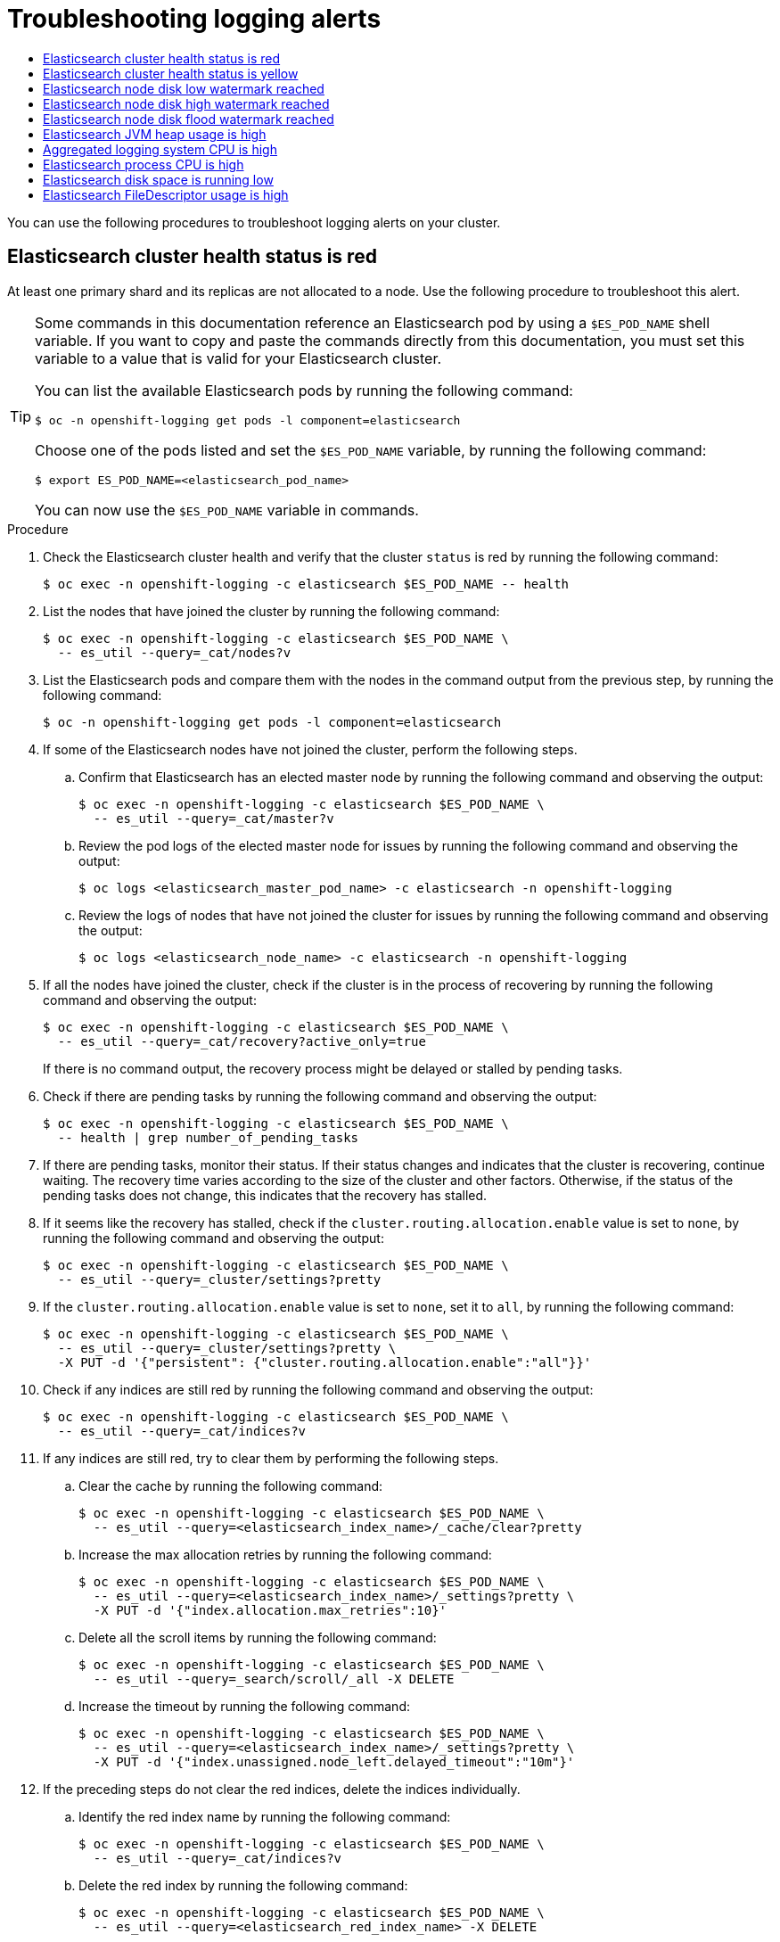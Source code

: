 :_mod-docs-content-type: ASSEMBLY
[id="troubleshooting-logging-alerts"]
// The {product-title} attribute provides the context-sensitive name of the relevant OpenShift distribution, for example, "OpenShift Container Platform" or "OKD". The {product-version} attribute provides the product version relative to the distribution, for example "4.9".
// {product-title} and {product-version} are parsed when AsciiBinder queries the _distro_map.yml file in relation to the base branch of a pull request.
// See https://github.com/openshift/openshift-docs/blob/main/contributing_to_docs/doc_guidelines.adoc#product-name-and-version for more information on this topic.
// Other common attributes are defined in the following lines:
:data-uri:
:icons:
:experimental:
:toc: macro
:toc-title:
:imagesdir: images
:prewrap!:
:op-system-first: Red Hat Enterprise Linux CoreOS (RHCOS)
:op-system: RHCOS
:op-system-lowercase: rhcos
:op-system-base: RHEL
:op-system-base-full: Red Hat Enterprise Linux (RHEL)
:op-system-version: 8.x
:tsb-name: Template Service Broker
:kebab: image:kebab.png[title="Options menu"]
:rh-openstack-first: Red Hat OpenStack Platform (RHOSP)
:rh-openstack: RHOSP
:ai-full: Assisted Installer
:ai-version: 2.3
:cluster-manager-first: Red Hat OpenShift Cluster Manager
:cluster-manager: OpenShift Cluster Manager
:cluster-manager-url: link:https://console.redhat.com/openshift[OpenShift Cluster Manager Hybrid Cloud Console]
:cluster-manager-url-pull: link:https://console.redhat.com/openshift/install/pull-secret[pull secret from the Red Hat OpenShift Cluster Manager]
:insights-advisor-url: link:https://console.redhat.com/openshift/insights/advisor/[Insights Advisor]
:hybrid-console: Red Hat Hybrid Cloud Console
:hybrid-console-second: Hybrid Cloud Console
:oadp-first: OpenShift API for Data Protection (OADP)
:oadp-full: OpenShift API for Data Protection
:oc-first: pass:quotes[OpenShift CLI (`oc`)]
:product-registry: OpenShift image registry
:rh-storage-first: Red Hat OpenShift Data Foundation
:rh-storage: OpenShift Data Foundation
:rh-rhacm-first: Red Hat Advanced Cluster Management (RHACM)
:rh-rhacm: RHACM
:rh-rhacm-version: 2.8
:sandboxed-containers-first: OpenShift sandboxed containers
:sandboxed-containers-operator: OpenShift sandboxed containers Operator
:sandboxed-containers-version: 1.3
:sandboxed-containers-version-z: 1.3.3
:sandboxed-containers-legacy-version: 1.3.2
:cert-manager-operator: cert-manager Operator for Red Hat OpenShift
:secondary-scheduler-operator-full: Secondary Scheduler Operator for Red Hat OpenShift
:secondary-scheduler-operator: Secondary Scheduler Operator
// Backup and restore
:velero-domain: velero.io
:velero-version: 1.11
:launch: image:app-launcher.png[title="Application Launcher"]
:mtc-short: MTC
:mtc-full: Migration Toolkit for Containers
:mtc-version: 1.8
:mtc-version-z: 1.8.0
// builds (Valid only in 4.11 and later)
:builds-v2title: Builds for Red Hat OpenShift
:builds-v2shortname: OpenShift Builds v2
:builds-v1shortname: OpenShift Builds v1
//gitops
:gitops-title: Red Hat OpenShift GitOps
:gitops-shortname: GitOps
:gitops-ver: 1.1
:rh-app-icon: image:red-hat-applications-menu-icon.jpg[title="Red Hat applications"]
//pipelines
:pipelines-title: Red Hat OpenShift Pipelines
:pipelines-shortname: OpenShift Pipelines
:pipelines-ver: pipelines-1.12
:pipelines-version-number: 1.12
:tekton-chains: Tekton Chains
:tekton-hub: Tekton Hub
:artifact-hub: Artifact Hub
:pac: Pipelines as Code
//odo
:odo-title: odo
//OpenShift Kubernetes Engine
:oke: OpenShift Kubernetes Engine
//OpenShift Platform Plus
:opp: OpenShift Platform Plus
//openshift virtualization (cnv)
:VirtProductName: OpenShift Virtualization
:VirtVersion: 4.14
:KubeVirtVersion: v0.59.0
:HCOVersion: 4.14.0
:CNVNamespace: openshift-cnv
:CNVOperatorDisplayName: OpenShift Virtualization Operator
:CNVSubscriptionSpecSource: redhat-operators
:CNVSubscriptionSpecName: kubevirt-hyperconverged
:delete: image:delete.png[title="Delete"]
//distributed tracing
:DTProductName: Red Hat OpenShift distributed tracing platform
:DTShortName: distributed tracing platform
:DTProductVersion: 2.9
:JaegerName: Red Hat OpenShift distributed tracing platform (Jaeger)
:JaegerShortName: distributed tracing platform (Jaeger)
:JaegerVersion: 1.47.0
:OTELName: Red Hat OpenShift distributed tracing data collection
:OTELShortName: distributed tracing data collection
:OTELOperator: Red Hat OpenShift distributed tracing data collection Operator
:OTELVersion: 0.81.0
:TempoName: Red Hat OpenShift distributed tracing platform (Tempo)
:TempoShortName: distributed tracing platform (Tempo)
:TempoOperator: Tempo Operator
:TempoVersion: 2.1.1
//logging
:logging-title: logging subsystem for Red Hat OpenShift
:logging-title-uc: Logging subsystem for Red Hat OpenShift
:logging: logging subsystem
:logging-uc: Logging subsystem
//serverless
:ServerlessProductName: OpenShift Serverless
:ServerlessProductShortName: Serverless
:ServerlessOperatorName: OpenShift Serverless Operator
:FunctionsProductName: OpenShift Serverless Functions
//service mesh v2
:product-dedicated: Red Hat OpenShift Dedicated
:product-rosa: Red Hat OpenShift Service on AWS
:SMProductName: Red Hat OpenShift Service Mesh
:SMProductShortName: Service Mesh
:SMProductVersion: 2.4.4
:MaistraVersion: 2.4
//Service Mesh v1
:SMProductVersion1x: 1.1.18.2
//Windows containers
:productwinc: Red Hat OpenShift support for Windows Containers
// Red Hat Quay Container Security Operator
:rhq-cso: Red Hat Quay Container Security Operator
// Red Hat Quay
:quay: Red Hat Quay
:sno: single-node OpenShift
:sno-caps: Single-node OpenShift
//TALO and Redfish events Operators
:cgu-operator-first: Topology Aware Lifecycle Manager (TALM)
:cgu-operator-full: Topology Aware Lifecycle Manager
:cgu-operator: TALM
:redfish-operator: Bare Metal Event Relay
//Formerly known as CodeReady Containers and CodeReady Workspaces
:openshift-local-productname: Red Hat OpenShift Local
:openshift-dev-spaces-productname: Red Hat OpenShift Dev Spaces
// Factory-precaching-cli tool
:factory-prestaging-tool: factory-precaching-cli tool
:factory-prestaging-tool-caps: Factory-precaching-cli tool
:openshift-networking: Red Hat OpenShift Networking
// TODO - this probably needs to be different for OKD
//ifdef::openshift-origin[]
//:openshift-networking: OKD Networking
//endif::[]
// logical volume manager storage
:lvms-first: Logical volume manager storage (LVM Storage)
:lvms: LVM Storage
//Operator SDK version
:osdk_ver: 1.31.0
//Operator SDK version that shipped with the previous OCP 4.x release
:osdk_ver_n1: 1.28.0
//Next-gen (OCP 4.14+) Operator Lifecycle Manager, aka "v1"
:olmv1: OLM 1.0
:olmv1-first: Operator Lifecycle Manager (OLM) 1.0
:ztp-first: GitOps Zero Touch Provisioning (ZTP)
:ztp: GitOps ZTP
:3no: three-node OpenShift
:3no-caps: Three-node OpenShift
:run-once-operator: Run Once Duration Override Operator
// Web terminal
:web-terminal-op: Web Terminal Operator
:devworkspace-op: DevWorkspace Operator
:secrets-store-driver: Secrets Store CSI driver
:secrets-store-operator: Secrets Store CSI Driver Operator
//AWS STS
:sts-first: Security Token Service (STS)
:sts-full: Security Token Service
:sts-short: STS
//Cloud provider names
//AWS
:aws-first: Amazon Web Services (AWS)
:aws-full: Amazon Web Services
:aws-short: AWS
//GCP
:gcp-first: Google Cloud Platform (GCP)
:gcp-full: Google Cloud Platform
:gcp-short: GCP
//alibaba cloud
:alibaba: Alibaba Cloud
// IBM Cloud VPC
:ibmcloudVPCProductName: IBM Cloud VPC
:ibmcloudVPCRegProductName: IBM(R) Cloud VPC
// IBM Cloud
:ibm-cloud-bm: IBM Cloud Bare Metal (Classic)
:ibm-cloud-bm-reg: IBM Cloud(R) Bare Metal (Classic)
// IBM Power
:ibmpowerProductName: IBM Power
:ibmpowerRegProductName: IBM(R) Power
// IBM zSystems
:ibmzProductName: IBM Z
:ibmzRegProductName: IBM(R) Z
:linuxoneProductName: IBM(R) LinuxONE
//Azure
:azure-full: Microsoft Azure
:azure-short: Azure
//vSphere
:vmw-full: VMware vSphere
:vmw-short: vSphere
//Oracle
:oci-first: Oracle(R) Cloud Infrastructure
:oci: OCI
:ocvs-first: Oracle(R) Cloud VMware Solution (OCVS)
:ocvs: OCVS
= Troubleshooting logging alerts
:context: troubleshooting-logging-alerts

toc::[]

You can use the following procedures to troubleshoot logging alerts on your cluster.

:leveloffset: +1

// Module included in the following assemblies:
//
// * logging/logging_alerts/troubleshooting-logging-alerts.adoc

:_mod-docs-content-type: PROCEDURE
[id="es-cluster-health-is-red_{context}"]
= Elasticsearch cluster health status is red

At least one primary shard and its replicas are not allocated to a node. Use the following procedure to troubleshoot this alert.

// Snippet included in the following assemblies:
//
//
// Snippet included in the following modules:
//
// * es-node-disk-low-watermark-reached.adoc
// * es-node-disk-high-watermark-reached.adoc
// * es-node-disk-flood-watermark-reached.adoc

:_mod-docs-content-type: SNIPPET

[TIP]
====
Some commands in this documentation reference an Elasticsearch pod by using a `$ES_POD_NAME` shell variable. If you want to copy and paste the commands directly from this documentation, you must set this variable to a value that is valid for your Elasticsearch cluster.

You can list the available Elasticsearch pods by running the following command:

[source,terminal]
----
$ oc -n openshift-logging get pods -l component=elasticsearch
----

Choose one of the pods listed and set the `$ES_POD_NAME` variable, by running the following command:

[source,terminal]
----
$ export ES_POD_NAME=<elasticsearch_pod_name>
----

You can now use the `$ES_POD_NAME` variable in commands.
====

.Procedure

. Check the Elasticsearch cluster health and verify that the cluster `status` is red by running the following command:
+
[source,terminal]
----
$ oc exec -n openshift-logging -c elasticsearch $ES_POD_NAME -- health
----

. List the nodes that have joined the cluster by running the following command:
+
[source,terminal]
----
$ oc exec -n openshift-logging -c elasticsearch $ES_POD_NAME \
  -- es_util --query=_cat/nodes?v
----

. List the Elasticsearch pods and compare them with the nodes in the command output from the previous step, by running the following command:
+
[source,terminal]
----
$ oc -n openshift-logging get pods -l component=elasticsearch
----

. If some of the Elasticsearch nodes have not joined the cluster, perform the following steps.

.. Confirm that Elasticsearch has an elected master node by running the following command and observing the output:
+
[source,terminal]
----
$ oc exec -n openshift-logging -c elasticsearch $ES_POD_NAME \
  -- es_util --query=_cat/master?v
----

.. Review the pod logs of the elected master node for issues by running the following command and observing the output:
+
[source,terminal]
----
$ oc logs <elasticsearch_master_pod_name> -c elasticsearch -n openshift-logging
----

.. Review the logs of nodes that have not joined the cluster for issues by running the following command and observing the output:
+
[source,terminal]
----
$ oc logs <elasticsearch_node_name> -c elasticsearch -n openshift-logging
----

. If all the nodes have joined the cluster, check if the cluster is in the process of recovering by running the following command and observing the output:
+
[source,terminal]
----
$ oc exec -n openshift-logging -c elasticsearch $ES_POD_NAME \
  -- es_util --query=_cat/recovery?active_only=true
----
+
If there is no command output, the recovery process might be delayed or stalled by pending tasks.

. Check if there are pending tasks by running the following command and observing the output:
+
[source,terminal]
----
$ oc exec -n openshift-logging -c elasticsearch $ES_POD_NAME \
  -- health | grep number_of_pending_tasks
----

. If there are pending tasks, monitor their status. If their status changes and indicates that the cluster is recovering, continue waiting. The recovery time varies according to the size of the cluster and other factors. Otherwise, if the status of the pending tasks does not change, this indicates that the recovery has stalled.

. If it seems like the recovery has stalled, check if the `cluster.routing.allocation.enable` value is set to `none`, by running the following command and observing the output:
+
[source,terminal]
----
$ oc exec -n openshift-logging -c elasticsearch $ES_POD_NAME \
  -- es_util --query=_cluster/settings?pretty
----

. If the `cluster.routing.allocation.enable` value is set to `none`, set it to `all`, by running the following command:
+
[source,terminal]
----
$ oc exec -n openshift-logging -c elasticsearch $ES_POD_NAME \
  -- es_util --query=_cluster/settings?pretty \
  -X PUT -d '{"persistent": {"cluster.routing.allocation.enable":"all"}}'
----

. Check if any indices are still red by running the following command and observing the output:
+
[source,terminal]
----
$ oc exec -n openshift-logging -c elasticsearch $ES_POD_NAME \
  -- es_util --query=_cat/indices?v
----

. If any indices are still red, try to clear them by performing the following steps.

.. Clear the cache by running the following command:
+
[source,terminal]
----
$ oc exec -n openshift-logging -c elasticsearch $ES_POD_NAME \
  -- es_util --query=<elasticsearch_index_name>/_cache/clear?pretty
----

.. Increase the max allocation retries by running the following command:
+
[source,terminal]
----
$ oc exec -n openshift-logging -c elasticsearch $ES_POD_NAME \
  -- es_util --query=<elasticsearch_index_name>/_settings?pretty \
  -X PUT -d '{"index.allocation.max_retries":10}'
----

.. Delete all the scroll items by running the following command:
+
[source,terminal]
----
$ oc exec -n openshift-logging -c elasticsearch $ES_POD_NAME \
  -- es_util --query=_search/scroll/_all -X DELETE
----

.. Increase the timeout by running the following command:
+
[source,terminal]
----
$ oc exec -n openshift-logging -c elasticsearch $ES_POD_NAME \
  -- es_util --query=<elasticsearch_index_name>/_settings?pretty \
  -X PUT -d '{"index.unassigned.node_left.delayed_timeout":"10m"}'
----

. If the preceding steps do not clear the red indices, delete the indices individually.

.. Identify the red index name by running the following command:
+
[source,terminal]
----
$ oc exec -n openshift-logging -c elasticsearch $ES_POD_NAME \
  -- es_util --query=_cat/indices?v
----

.. Delete the red index by running the following command:
+
[source,terminal]
----
$ oc exec -n openshift-logging -c elasticsearch $ES_POD_NAME \
  -- es_util --query=<elasticsearch_red_index_name> -X DELETE
----

. If there are no red indices and the cluster status is red, check for a continuous heavy processing load on a data node.

.. Check if the Elasticsearch JVM Heap usage is high by running the following command:
+
[source,terminal]
----
$ oc exec -n openshift-logging -c elasticsearch $ES_POD_NAME \
  -- es_util --query=_nodes/stats?pretty
----
+
In the command output, review the `node_name.jvm.mem.heap_used_percent` field to determine the JVM Heap usage.

.. Check for high CPU utilization. For more information about CPU utilitzation, see the {product-title} "Reviewing monitoring dashboards" documentation.

:leveloffset!:

[role="_additional-resources"]
.Additional resources
* xref:../../monitoring/reviewing-monitoring-dashboards.adoc#reviewing-monitoring-dashboards[Reviewing monitoring dashboards]
* link:https://www.elastic.co/guide/en/elasticsearch/reference/7.13/fix-common-cluster-issues.html#fix-red-yellow-cluster-status[Fix a red or yellow cluster status]

[id="elasticsearch-cluster-health-is-yellow"]
== Elasticsearch cluster health status is yellow

Replica shards for at least one primary shard are not allocated to nodes. Increase the node count by adjusting the `nodeCount` value in the `ClusterLogging` custom resource (CR).

[role="_additional-resources"]
.Additional resources
* link:https://www.elastic.co/guide/en/elasticsearch/reference/7.13/fix-common-cluster-issues.html#fix-red-yellow-cluster-status[Fix a red or yellow cluster status]

:leveloffset: +1

// Module included in the following assemblies:
//
// * logging/logging_alerts/troubleshooting-logging-alerts.adoc

:_mod-docs-content-type: PROCEDURE
[id="es-node-disk-low-watermark-reached_{context}"]
= Elasticsearch node disk low watermark reached

Elasticsearch does not allocate shards to nodes that reach the low watermark.

// Snippet included in the following assemblies:
//
//
// Snippet included in the following modules:
//
// * es-node-disk-low-watermark-reached.adoc
// * es-node-disk-high-watermark-reached.adoc
// * es-node-disk-flood-watermark-reached.adoc

:_mod-docs-content-type: SNIPPET

[TIP]
====
Some commands in this documentation reference an Elasticsearch pod by using a `$ES_POD_NAME` shell variable. If you want to copy and paste the commands directly from this documentation, you must set this variable to a value that is valid for your Elasticsearch cluster.

You can list the available Elasticsearch pods by running the following command:

[source,terminal]
----
$ oc -n openshift-logging get pods -l component=elasticsearch
----

Choose one of the pods listed and set the `$ES_POD_NAME` variable, by running the following command:

[source,terminal]
----
$ export ES_POD_NAME=<elasticsearch_pod_name>
----

You can now use the `$ES_POD_NAME` variable in commands.
====

.Procedure

. Identify the node on which Elasticsearch is deployed by running the following command:
+
[source,terminal]
----
$ oc -n openshift-logging get po -o wide
----

. Check if there are unassigned shards by running the following command:
+
[source,terminal]
----
$ oc exec -n openshift-logging -c elasticsearch $ES_POD_NAME \
  -- es_util --query=_cluster/health?pretty | grep unassigned_shards
----

. If there are unassigned shards, check the disk space on each node, by running the following command:
+
[source,terminal]
----
$ for pod in `oc -n openshift-logging get po -l component=elasticsearch -o jsonpath='{.items[*].metadata.name}'`; \
  do echo $pod; oc -n openshift-logging exec -c elasticsearch $pod \
  -- df -h /elasticsearch/persistent; done
----

. In the command output, check the `Use` column to determine the used disk percentage on that node.
+
.Example output
[source,terminal]
----
elasticsearch-cdm-kcrsda6l-1-586cc95d4f-h8zq8
Filesystem      Size  Used Avail Use% Mounted on
/dev/nvme1n1     19G  522M   19G   3% /elasticsearch/persistent
elasticsearch-cdm-kcrsda6l-2-5b548fc7b-cwwk7
Filesystem      Size  Used Avail Use% Mounted on
/dev/nvme2n1     19G  522M   19G   3% /elasticsearch/persistent
elasticsearch-cdm-kcrsda6l-3-5dfc884d99-59tjw
Filesystem      Size  Used Avail Use% Mounted on
/dev/nvme3n1     19G  528M   19G   3% /elasticsearch/persistent
----
+
If the used disk percentage is above 85%, the node has exceeded the low watermark, and shards can no longer be allocated to this node.

. To check the current `redundancyPolicy`, run the following command:
+
[source,terminal]
----
$ oc -n openshift-logging get es elasticsearch \
  -o jsonpath='{.spec.redundancyPolicy}'
----
+
If you are using a `ClusterLogging` resource on your cluster, run the following command:
+
[source,terminal]
----
$ oc -n openshift-logging get cl \
  -o jsonpath='{.items[*].spec.logStore.elasticsearch.redundancyPolicy}'
----
+
If the cluster `redundancyPolicy` value is higher than the `SingleRedundancy` value, set it to the `SingleRedundancy` value and save this change.

. If the preceding steps do not fix the issue, delete the old indices.
.. Check the status of all indices on Elasticsearch by running the following command:
+
[source,terminal]
----
$ oc exec -n openshift-logging -c elasticsearch $ES_POD_NAME -- indices
----

.. Identify an old index that can be deleted.
.. Delete the index by running the following command:
+
[source,terminal]
----
$ oc exec -n openshift-logging -c elasticsearch $ES_POD_NAME \
  -- es_util --query=<elasticsearch_index_name> -X DELETE
----

:leveloffset!:
:leveloffset: +1

// Module included in the following assemblies:
//
// * logging/logging_alerts/troubleshooting-logging-alerts.adoc

:_mod-docs-content-type: PROCEDURE
[id="es-node-disk-high-watermark-reached_{context}"]
= Elasticsearch node disk high watermark reached

Elasticsearch attempts to relocate shards away from a node that has reached the high watermark to a node with low disk usage that has not crossed any watermark threshold limits.

To allocate shards to a particular node, you must free up some space on that node. If increasing the disk space is not possible, try adding a new data node to the cluster, or decrease the total cluster redundancy policy.

// Snippet included in the following assemblies:
//
//
// Snippet included in the following modules:
//
// * es-node-disk-low-watermark-reached.adoc
// * es-node-disk-high-watermark-reached.adoc
// * es-node-disk-flood-watermark-reached.adoc

:_mod-docs-content-type: SNIPPET

[TIP]
====
Some commands in this documentation reference an Elasticsearch pod by using a `$ES_POD_NAME` shell variable. If you want to copy and paste the commands directly from this documentation, you must set this variable to a value that is valid for your Elasticsearch cluster.

You can list the available Elasticsearch pods by running the following command:

[source,terminal]
----
$ oc -n openshift-logging get pods -l component=elasticsearch
----

Choose one of the pods listed and set the `$ES_POD_NAME` variable, by running the following command:

[source,terminal]
----
$ export ES_POD_NAME=<elasticsearch_pod_name>
----

You can now use the `$ES_POD_NAME` variable in commands.
====

.Procedure

. Identify the node on which Elasticsearch is deployed by running the following command:
+
[source,terminal]
----
$ oc -n openshift-logging get po -o wide
----

. Check the disk space on each node:
+
[source,terminal]
----
$ for pod in `oc -n openshift-logging get po -l component=elasticsearch -o jsonpath='{.items[*].metadata.name}'`; \
  do echo $pod; oc -n openshift-logging exec -c elasticsearch $pod \
  -- df -h /elasticsearch/persistent; done
----

. Check if the cluster is rebalancing:
+
[source,terminal]
----
$ oc exec -n openshift-logging -c elasticsearch $ES_POD_NAME \
  -- es_util --query=_cluster/health?pretty | grep relocating_shards
----
+
If the command output shows relocating shards, the high watermark has been exceeded. The default value of the high watermark is 90%.

. Increase the disk space on all nodes. If increasing the disk space is not possible, try adding a new data node to the cluster, or decrease the total cluster redundancy policy.

. To check the current `redundancyPolicy`, run the following command:
+
[source,terminal]
----
$ oc -n openshift-logging get es elasticsearch \
  -o jsonpath='{.spec.redundancyPolicy}'
----
+
If you are using a `ClusterLogging` resource on your cluster, run the following command:
+
[source,terminal]
----
$ oc -n openshift-logging get cl \
  -o jsonpath='{.items[*].spec.logStore.elasticsearch.redundancyPolicy}'
----
+
If the cluster `redundancyPolicy` value is higher than the `SingleRedundancy` value, set it to the `SingleRedundancy` value and save this change.

. If the preceding steps do not fix the issue, delete the old indices.
.. Check the status of all indices on Elasticsearch by running the following command:
+
[source,terminal]
----
$ oc exec -n openshift-logging -c elasticsearch $ES_POD_NAME -- indices
----

.. Identify an old index that can be deleted.
.. Delete the index by running the following command:
+
[source,terminal]
----
$ oc exec -n openshift-logging -c elasticsearch $ES_POD_NAME \
  -- es_util --query=<elasticsearch_index_name> -X DELETE
----

:leveloffset!:
:leveloffset: +1

// Module included in the following assemblies:
//
// * logging/logging_alerts/troubleshooting-logging-alerts.adoc

:_mod-docs-content-type: PROCEDURE
[id="es-node-disk-flood-watermark-reached_{context}"]
= Elasticsearch node disk flood watermark reached

Elasticsearch enforces a read-only index block on every index that has both of these conditions:

* One or more shards are allocated to the node.
* One or more disks exceed the https://www.elastic.co/guide/en/elasticsearch/reference/6.8/disk-allocator.html[flood stage].

Use the following procedure to troubleshoot this alert.

// Snippet included in the following assemblies:
//
//
// Snippet included in the following modules:
//
// * es-node-disk-low-watermark-reached.adoc
// * es-node-disk-high-watermark-reached.adoc
// * es-node-disk-flood-watermark-reached.adoc

:_mod-docs-content-type: SNIPPET

[TIP]
====
Some commands in this documentation reference an Elasticsearch pod by using a `$ES_POD_NAME` shell variable. If you want to copy and paste the commands directly from this documentation, you must set this variable to a value that is valid for your Elasticsearch cluster.

You can list the available Elasticsearch pods by running the following command:

[source,terminal]
----
$ oc -n openshift-logging get pods -l component=elasticsearch
----

Choose one of the pods listed and set the `$ES_POD_NAME` variable, by running the following command:

[source,terminal]
----
$ export ES_POD_NAME=<elasticsearch_pod_name>
----

You can now use the `$ES_POD_NAME` variable in commands.
====

.Procedure

. Get the disk space of the Elasticsearch node:
+
[source,terminal]
----
$ for pod in `oc -n openshift-logging get po -l component=elasticsearch -o jsonpath='{.items[*].metadata.name}'`; \
  do echo $pod; oc -n openshift-logging exec -c elasticsearch $pod \
  -- df -h /elasticsearch/persistent; done
----

. In the command output, check the `Avail` column to determine the free disk space on that node.
+
.Example output
[source,terminal]
----
elasticsearch-cdm-kcrsda6l-1-586cc95d4f-h8zq8
Filesystem      Size  Used Avail Use% Mounted on
/dev/nvme1n1     19G  522M   19G   3% /elasticsearch/persistent
elasticsearch-cdm-kcrsda6l-2-5b548fc7b-cwwk7
Filesystem      Size  Used Avail Use% Mounted on
/dev/nvme2n1     19G  522M   19G   3% /elasticsearch/persistent
elasticsearch-cdm-kcrsda6l-3-5dfc884d99-59tjw
Filesystem      Size  Used Avail Use% Mounted on
/dev/nvme3n1     19G  528M   19G   3% /elasticsearch/persistent
----

. Increase the disk space on all nodes. If increasing the disk space is not possible, try adding a new data node to the cluster, or decrease the total cluster redundancy policy.

. To check the current `redundancyPolicy`, run the following command:
+
[source,terminal]
----
$ oc -n openshift-logging get es elasticsearch \
  -o jsonpath='{.spec.redundancyPolicy}'
----
+
If you are using a `ClusterLogging` resource on your cluster, run the following command:
+
[source,terminal]
----
$ oc -n openshift-logging get cl \
  -o jsonpath='{.items[*].spec.logStore.elasticsearch.redundancyPolicy}'
----
+
If the cluster `redundancyPolicy` value is higher than the `SingleRedundancy` value, set it to the `SingleRedundancy` value and save this change.

. If the preceding steps do not fix the issue, delete the old indices.
.. Check the status of all indices on Elasticsearch by running the following command:
+
[source,terminal]
----
$ oc exec -n openshift-logging -c elasticsearch $ES_POD_NAME -- indices
----

.. Identify an old index that can be deleted.
.. Delete the index by running the following command:
+
[source,terminal]
----
$ oc exec -n openshift-logging -c elasticsearch $ES_POD_NAME \
  -- es_util --query=<elasticsearch_index_name> -X DELETE
----

. Continue freeing up and monitoring the disk space. After the used disk space drops below 90%, unblock writing to this node by running the following command:
+
[source,terminal]
----
$ oc exec -n openshift-logging -c elasticsearch $ES_POD_NAME \
  -- es_util --query=_all/_settings?pretty \
  -X PUT -d '{"index.blocks.read_only_allow_delete": null}'
----

:leveloffset!:

[id="troubleshooting-logging-alerts-es-jvm-heap-use-is-high"]
== Elasticsearch JVM heap usage is high

The Elasticsearch node Java virtual machine (JVM) heap memory used is above 75%. Consider https://www.elastic.co/guide/en/elasticsearch/reference/current/advanced-configuration.html#set-jvm-heap-size[increasing the heap size].

[id="troubleshooting-logging-alerts-aggregated-logging-system-cpu-is-high"]
== Aggregated logging system CPU is high

System CPU usage on the node is high. Check the CPU of the cluster node. Consider allocating more CPU resources to the node.

[id="troubleshooting-logging-alerts-es-process-cpu-is-high"]
== Elasticsearch process CPU is high

Elasticsearch process CPU usage on the node is high. Check the CPU of the cluster node. Consider allocating more CPU resources to the node.

:leveloffset: +1

// Module included in the following assemblies:
//
// * logging/logging_alerts/troubleshooting-logging-alerts.adoc

:_mod-docs-content-type: PROCEDURE
[id="es-disk-space-low_{context}"]
= Elasticsearch disk space is running low

Elasticsearch is predicted to run out of disk space within the next 6 hours based on current disk usage. Use the following procedure to troubleshoot this alert.

.Procedure

. Get the disk space of the Elasticsearch node:
+
[source,terminal]
----
$ for pod in `oc -n openshift-logging get po -l component=elasticsearch -o jsonpath='{.items[*].metadata.name}'`; \
  do echo $pod; oc -n openshift-logging exec -c elasticsearch $pod \
  -- df -h /elasticsearch/persistent; done
----

. In the command output, check the `Avail` column to determine the free disk space on that node.
+
.Example output
[source,terminal]
----
elasticsearch-cdm-kcrsda6l-1-586cc95d4f-h8zq8
Filesystem      Size  Used Avail Use% Mounted on
/dev/nvme1n1     19G  522M   19G   3% /elasticsearch/persistent
elasticsearch-cdm-kcrsda6l-2-5b548fc7b-cwwk7
Filesystem      Size  Used Avail Use% Mounted on
/dev/nvme2n1     19G  522M   19G   3% /elasticsearch/persistent
elasticsearch-cdm-kcrsda6l-3-5dfc884d99-59tjw
Filesystem      Size  Used Avail Use% Mounted on
/dev/nvme3n1     19G  528M   19G   3% /elasticsearch/persistent
----

. Increase the disk space on all nodes. If increasing the disk space is not possible, try adding a new data node to the cluster, or decrease the total cluster redundancy policy.

. To check the current `redundancyPolicy`, run the following command:
+
[source,terminal]
----
$ oc -n openshift-logging get es elasticsearch -o jsonpath='{.spec.redundancyPolicy}'
----
+
If you are using a `ClusterLogging` resource on your cluster, run the following command:
+
[source,terminal]
----
$ oc -n openshift-logging get cl \
  -o jsonpath='{.items[*].spec.logStore.elasticsearch.redundancyPolicy}'
----
+
If the cluster `redundancyPolicy` value is higher than the `SingleRedundancy` value, set it to the `SingleRedundancy` value and save this change.

. If the preceding steps do not fix the issue, delete the old indices.
.. Check the status of all indices on Elasticsearch by running the following command:
+
[source,terminal]
----
$ oc exec -n openshift-logging -c elasticsearch $ES_POD_NAME -- indices
----

.. Identify an old index that can be deleted.
.. Delete the index by running the following command:
+
[source,terminal]
----
$ oc exec -n openshift-logging -c elasticsearch $ES_POD_NAME \
  -- es_util --query=<elasticsearch_index_name> -X DELETE
----

:leveloffset!:

[role="_additional-resources"]
.Additional resources
* link:https://www.elastic.co/guide/en/elasticsearch/reference/7.13/fix-common-cluster-issues.html#fix-red-yellow-cluster-status[Fix a red or yellow cluster status]

[id="troubleshooting-logging-alerts-es-filedescriptor-usage-is-high"]
== Elasticsearch FileDescriptor usage is high

Based on current usage trends, the predicted number of file descriptors on the node is insufficient. Check the value of `max_file_descriptors` for each node as described in the Elasticsearch link:https://www.elastic.co/guide/en/elasticsearch/reference/6.8/file-descriptors.html[File Descriptors] documentation.

//# includes=_attributes/common-attributes,modules/es-cluster-health-is-red,modules/snippets/es-pod-var-logging,modules/es-node-disk-low-watermark-reached,modules/es-node-disk-high-watermark-reached,modules/es-node-disk-flood-watermark-reached,modules/es-disk-space-low
